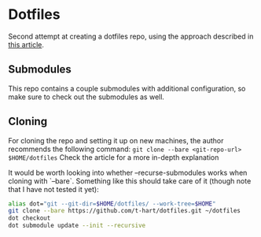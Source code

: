 * Dotfiles
  Second attempt at creating a dotfiles repo, using the approach described in [[https://developer.atlassian.com/blog/2016/02/best-way-to-store-dotfiles-git-bare-repo/][this article]].

** Submodules
   This repo contains a couple submodules with additional configuration, so make sure to check out the submodules as well.

** Cloning
   For cloning the repo and setting it up on new machines, the author recommends the following command: ~git clone --bare <git-repo-url> $HOME/dotfiles~
   Check the article for a more in-depth explanation

   It would be worth looking into whether --recurse-submodules works when cloning with `--bare`.
    Something like this should take care of it (though note that I have not tested it yet):

    #+begin_src sh
      alias dot="git --git-dir=$HOME/dotfiles/ --work-tree=$HOME"
      git clone --bare https://github.com/t-hart/dotfiles.git ~/dotfiles
      dot checkout
      dot submodule update --init --recursive
    #+end_src